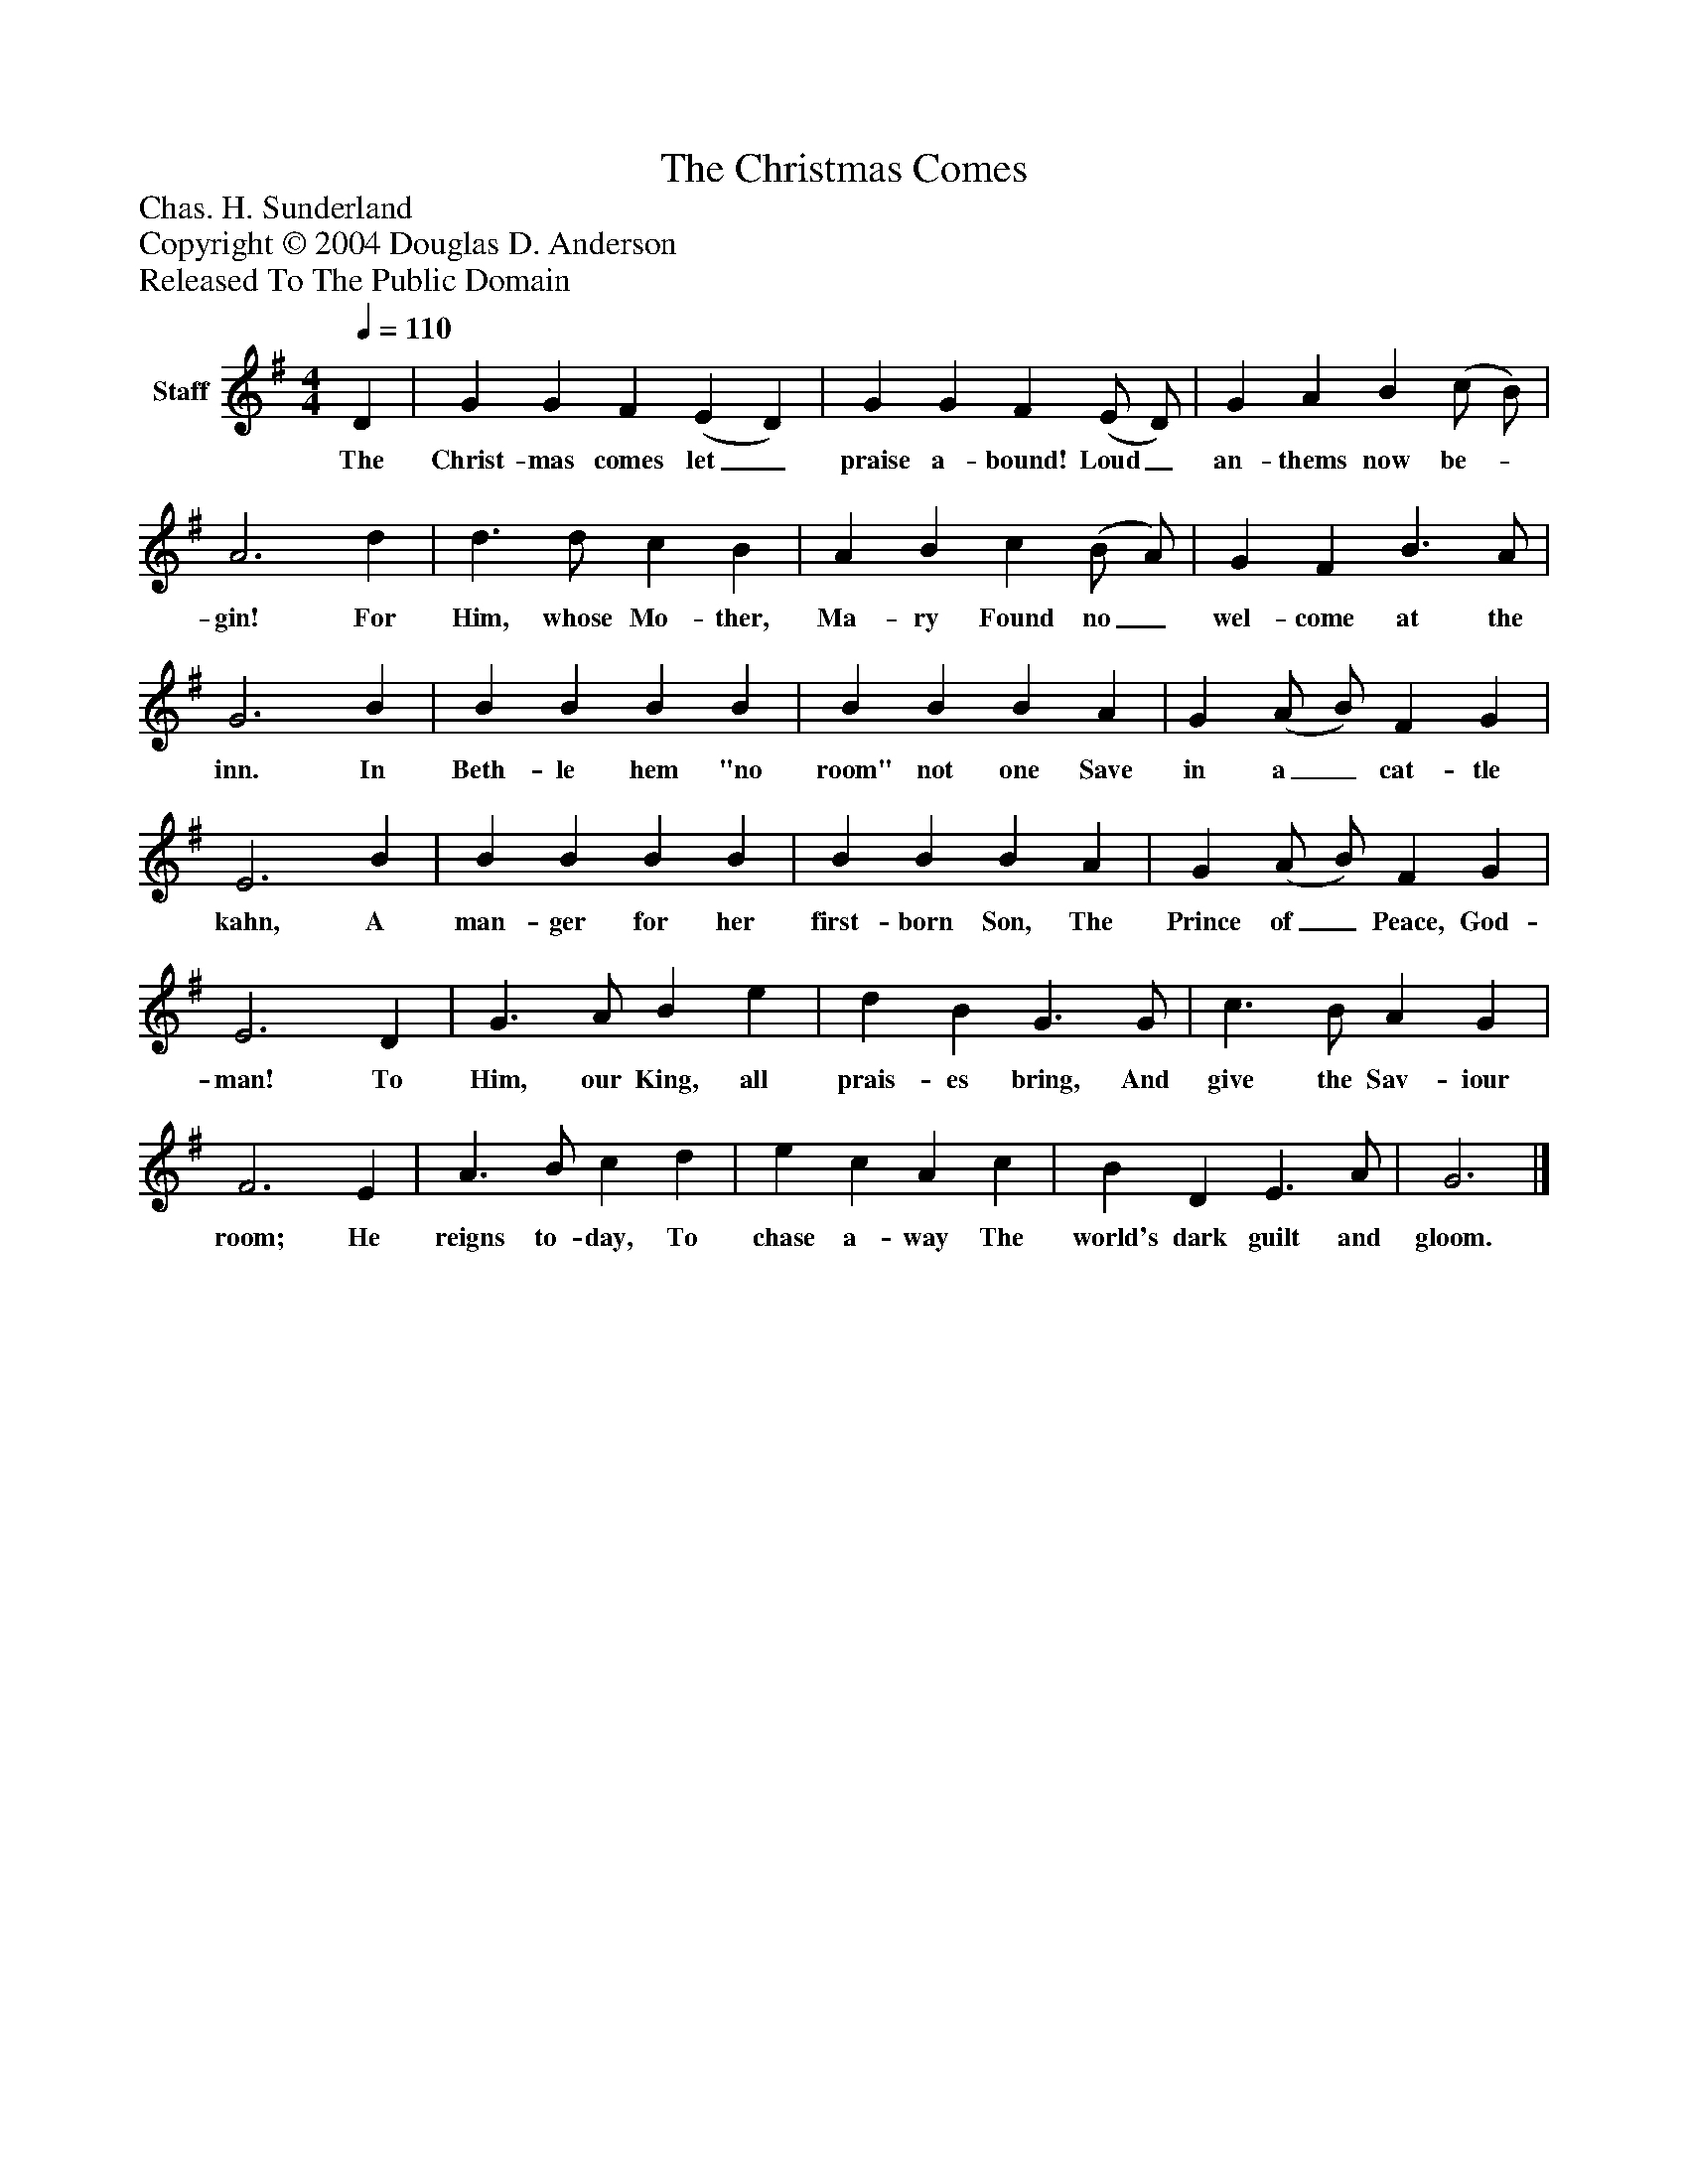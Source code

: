 %%abc-creator mxml2abc 1.4
%%abc-version 2.0
%%continueall true
%%titletrim true
%%titleformat A-1 T C1, Z-1, S-1
X: 0
T: The Christmas Comes
Z: Chas. H. Sunderland
Z: Copyright © 2004 Douglas D. Anderson
Z: Released To The Public Domain
L: 1/4
M: 4/4
Q: 1/4=110
V: P1 name="Staff"
%%MIDI program 1 19
K: G
[V: P1]  D | G G F (E D) | G G F (E/ D/) | G A B (c/ B/) | A3 d | d3/ d/ c B | A B c (B/ A/) | G F B3/ A/ | G3 B | B B B B | B B B A | G (A/ B/) F G | E3 B | B B B B | B B B A | G (A/ B/) F G | E3 D | G3/ A/ B e | d B G3/ G/ | c3/ B/ A G | F3 E | A3/ B/ c d | e c A c | B D E3/ A/ | G3|]
w: The Christ- mas comes let_ praise a- bound! Loud_ an- thems now be-_ gin! For Him, whose Mo- ther, Ma- ry Found no_ wel- come at the inn. In Beth- le hem "no room" not one Save in a_ cat- tle kahn, A man- ger for her first- born Son, The Prince of_ Peace, God- man! To Him, our King, all prais- es bring, And give the Sav- iour room; He reigns to- day, To chase a- way The world's dark guilt and gloom.

